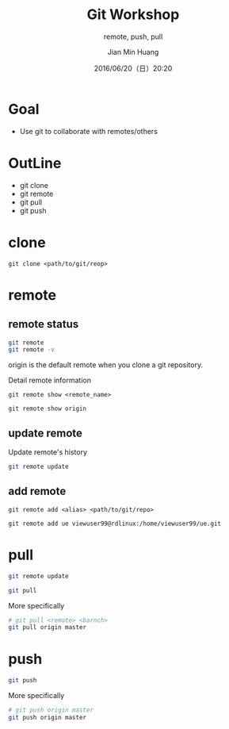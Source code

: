 #+TITLE: Git Workshop
#+SUBTITLE: remote, push, pull
#+DATE: 2016/06/20（日）20:20
#+AUTHOR: Jian Min Huang
#+EMAIL: hello@world
#+OPTIONS: ':nil *:t -:t ::t <:t H:3 \n:nil ^:t arch:headline
#+OPTIONS: author:t c:nil creator:comment d:(not "LOGBOOK") date:t
#+OPTIONS: e:t email:nil f:t inline:t num:nil p:nil pri:nil stat:t
#+OPTIONS: tags:t tasks:t tex:t timestamp:t toc:nil todo:t |:t
#+CREATOR: Emacs 24.4.1 (Org mode 8.2.10)
#+DESCRIPTION:
#+EXCLUDE_TAGS: noexport
#+KEYWORDS:
#+LANGUAGE: en
#+SELECT_TAGS: export

* Goal

+ Use git to collaborate with remotes/others

* OutLine

- git clone
- git remote
- git pull
- git push

* clone

#+BEGIN_EXAMPLE
git clone <path/to/git/reop>
#+END_EXAMPLE
  
* remote

** remote status

#+BEGIN_SRC sh
git remote
git remote -v
#+END_SRC

origin is the default remote when you clone a git repository.

Detail remote information

#+BEGIN_EXAMPLE
git remote show <remote_name>
#+END_EXAMPLE

#+BEGIN_EXAMPLE
git remote show origin
#+END_EXAMPLE

** update remote

Update remote's history

#+BEGIN_SRC sh
git remote update
#+END_SRC

** add remote

#+BEGIN_EXAMPLE
git remote add <alias> <path/to/git/repo>
#+END_EXAMPLE   

#+BEGIN_EXAMPLE
git remote add ue viewuser99@rdlinux:/home/viewuser99/ue.git
#+END_EXAMPLE

* pull

 #+BEGIN_SRC sh
git remote update

git pull
 #+END_SRC 

More specifically

#+BEGIN_SRC sh
# git pull <remote> <barnch>
git pull origin master
#+END_SRC

* push

#+BEGIN_SRC sh
git push
#+END_SRC

More specifically

#+BEGIN_SRC sh
# git push origin master
git push origin master
#+END_SRC

